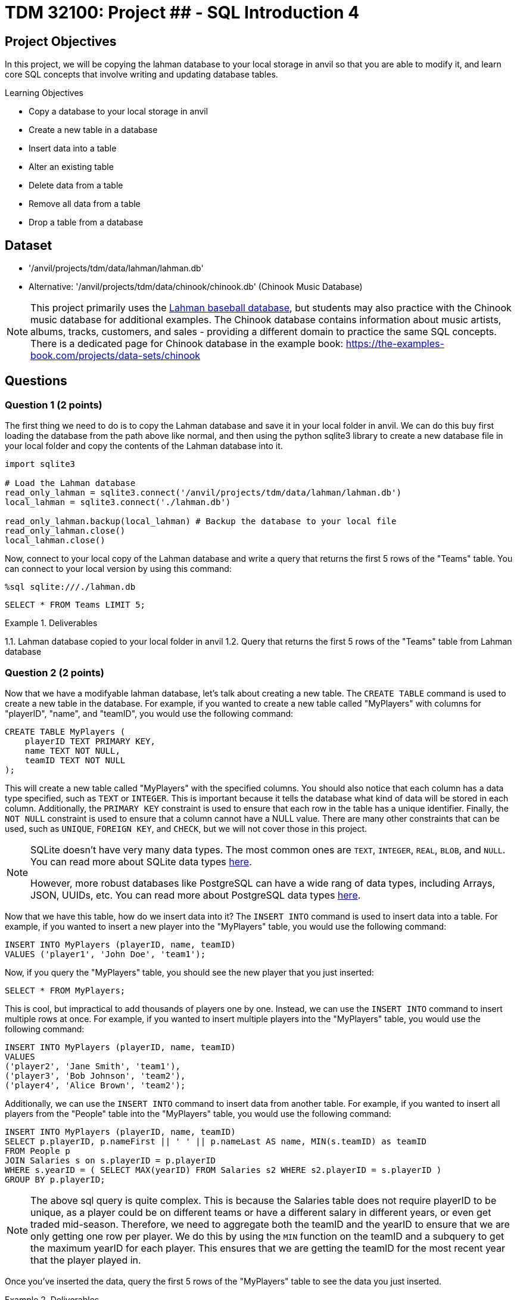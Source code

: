= TDM 32100: Project ## - SQL Introduction 4

== Project Objectives

In this project, we will be copying the lahman database to your local storage in anvil so that you are able to modify it, and learn core SQL concepts that involve writing and updating database tables.

.Learning Objectives
****
- Copy a database to your local storage in anvil
- Create a new table in a database
- Insert data into a table
- Alter an existing table
- Delete data from a table
- Remove all data from a table
- Drop a table from a database
****

== Dataset
- '/anvil/projects/tdm/data/lahman/lahman.db'
- Alternative: '/anvil/projects/tdm/data/chinook/chinook.db' (Chinook Music Database)

[NOTE]
====
This project primarily uses the https://the-examples-book.com/projects/data-sets/Lahman[Lahman baseball database], but students may also practice with the Chinook music database for additional examples. The Chinook database contains information about music artists, albums, tracks, customers, and sales - providing a different domain to practice the same SQL concepts. There is a dedicated page for Chinook database in the example book: https://the-examples-book.com/projects/data-sets/chinook
====

== Questions

=== Question 1 (2 points)

The first thing we need to do is to copy the Lahman database and save it in your local folder in anvil. We can do this buy first loading the database from the path above like normal, and then using the python sqlite3 library to create a new database file in your local folder and copy the contents of the Lahman database into it.

[source,python]
----
import sqlite3

# Load the Lahman database
read_only_lahman = sqlite3.connect('/anvil/projects/tdm/data/lahman/lahman.db')
local_lahman = sqlite3.connect('./lahman.db')

read_only_lahman.backup(local_lahman) # Backup the database to your local file
read_only_lahman.close()
local_lahman.close()
----

Now, connect to your local copy of the Lahman database and write a query that returns the first 5 rows of the "Teams" table. You can connect to your local version by using this command:

[source,python]
----
%sql sqlite:///./lahman.db
----

[source,sql]
----
SELECT * FROM Teams LIMIT 5;
----

.Deliverables
====
1.1. Lahman database copied to your local folder in anvil
1.2. Query that returns the first 5 rows of the "Teams" table from Lahman database
====

=== Question 2 (2 points)

Now that we have a modifyable lahman database, let's talk about creating a new table. The `CREATE TABLE` command is used to create a new table in the database. For example, if you wanted to create a new table called "MyPlayers" with columns for "playerID", "name", and "teamID", you would use the following command:

[source,sql]
----
CREATE TABLE MyPlayers (
    playerID TEXT PRIMARY KEY,
    name TEXT NOT NULL,
    teamID TEXT NOT NULL
);
----

This will create a new table called "MyPlayers" with the specified columns. You should also notice that each column has a data type specified, such as `TEXT` or `INTEGER`. This is important because it tells the database what kind of data will be stored in each column. Additionally, the `PRIMARY KEY` constraint is used to ensure that each row in the table has a unique identifier. Finally, the `NOT NULL` constraint is used to ensure that a column cannot have a NULL value. There are many other constraints that can be used, such as `UNIQUE`, `FOREIGN KEY`, and `CHECK`, but we will not cover those in this project.

[NOTE]
====
SQLite doesn't have very many data types. The most common ones are `TEXT`, `INTEGER`, `REAL`, `BLOB`, and `NULL`. You can read more about SQLite data types https://www.sqlite.org/datatype3.html[here].

However, more robust databases like PostgreSQL can have a wide rang of data types, including Arrays, JSON, UUIDs, etc. You can read more about PostgreSQL data types https://www.postgresql.org/docs/current/datatype.html[here].
====

Now that we have this table, how do we insert data into it? The `INSERT INTO` command is used to insert data into a table. For example, if you wanted to insert a new player into the "MyPlayers" table, you would use the following command:

[source,sql]
----
INSERT INTO MyPlayers (playerID, name, teamID)
VALUES ('player1', 'John Doe', 'team1');
----

Now, if you query the "MyPlayers" table, you should see the new player that you just inserted:
[source,sql]
----
SELECT * FROM MyPlayers;
----

This is cool, but impractical to add thousands of players one by one. Instead, we can use the `INSERT INTO` command to insert multiple rows at once. For example, if you wanted to insert multiple players into the "MyPlayers" table, you would use the following command:

[source,sql]
----
INSERT INTO MyPlayers (playerID, name, teamID)
VALUES
('player2', 'Jane Smith', 'team1'),
('player3', 'Bob Johnson', 'team2'),
('player4', 'Alice Brown', 'team2');
----

Additionally, we can use the `INSERT INTO` command to insert data from another table. For example, if you wanted to insert all players from the "People" table into the "MyPlayers" table, you would use the following command:

[source,sql]
----
INSERT INTO MyPlayers (playerID, name, teamID)
SELECT p.playerID, p.nameFirst || ' ' || p.nameLast AS name, MIN(s.teamID) as teamID
FROM People p
JOIN Salaries s on s.playerID = p.playerID 
WHERE s.yearID = ( SELECT MAX(yearID) FROM Salaries s2 WHERE s2.playerID = s.playerID )
GROUP BY p.playerID;
----

[NOTE]
====
The above sql query is quite complex. This is because the Salaries table does not require playerID to be unique, as a player could be on different teams or have a different salary in different years, or even get traded mid-season. Therefore, we need to aggregate both the teamID and the yearID to ensure that we are only getting one row per player. We do this by using the `MIN` function on the teamID and a subquery to get the maximum yearID for each player. This ensures that we are getting the teamID for the most recent year that the player played in.
====

Once you've inserted the data, query the first 5 rows of the "MyPlayers" table to see the data you just inserted.

.Deliverables
====
2.1. Create a new table called "MyPlayers"
2.2. Insert a single new player into the "MyPlayers" table using the `INSERT INTO` command
2.3. Insert multiple players into the "MyPlayers" table using the `INSERT INTO` command
2.4. Insert all players from the "Master" table into the "MyPlayers" table using the `INSERT INTO`` command
2.5. Query the first 5 rows of the "MyPlayers" table
====

=== Question 3 (2 points)

Now that you know how to create a new table and insert data into it, let's talk about altering an existing table. The `ALTER` command is used to modify an existing table in the database. For example, if you wanted to add a new column called "age" to the "MyPlayers" table, you would use the following command:

[source,sql]
----
ALTER TABLE MyPlayers
ADD COLUMN age INTEGER;
----

Or, if you wanted to remove a column called "teamID" from the "MyPlayers" table, you would use the following command:

[source,sql]
----
ALTER TABLE MyPlayers
DROP COLUMN teamID;
----


Another common thing that `ALTER` can be used for is altering the data type of a column. While this is not supported in sqlite3, it is supported in other databases including PostgreSQL. The syntax for this is as follows:

[source,sql]
----
ALTER TABLE MyPlayers
ALTER COLUMN age TYPE TEXT;
----


Now, if you query the "MyPlayers" table, you should see the changes that you just made:
[source,sql]
----
SELECT * FROM MyPlayers LIMIT 5;
----


Now that you know how to alter an existing table, please modify your "MyPlayers" table to add a new column called "height" of type `REAL` and a new column called "weight" of type `REAL`. You can do this by using the `ALTER TABLE` command as shown above. After you have added the new columns, insert 5 fake players into the "MyPlayers" table, giving them each a name, unique playerID, height, weight and age. Then, query the table to return the 5 tallest players in the "MyPlayers" table, ordered by height in descending order. 

.Deliverables
====
3.1. Alter the "MyPlayers" table to add a new column called "height" of type `REAL`
3.2. Alter the "MyPlayers" table to add a new column called "weight" of type `REAL`
3.3. Insert a new player into the "MyPlayers" table with the specified data
3.4. Query the "MyPlayers" table to return the 5 tallest players, ordered by height in descending order
====

=== Question 4 (2 points)

Now that you know how to alter an existing table and insert data into it, let's talk about deleting data from a table. The `DELETE` command is used to delete data from a table. For example, if you wanted to delete a player from the "MyPlayers" table, you would use the following command:

[source,sql]
----
DELETE FROM MyPlayers
WHERE playerID = 'player1';
----

This will delete the player with the specified playerID from the "MyPlayers" table. If you query the "MyPlayers" table after running this command, you should see that the player has been deleted:
[source,sql]
----
SELECT * FROM MyPlayers WHERE playerID = 'player1' LIMIT 5;
----

In a similar manner, we could delete all players from the "MyPlayers" table that have a height less than 6 feet. For example, if you wanted to delete all players with a height less than 6 feet, you would use the following command:
[source,sql]
----
DELETE FROM MyPlayers
WHERE height < 6.0;
----

This will delete all players from the "MyPlayers" table that have a height less than 6 feet. If you query the "MyPlayers" table after running this command, you should see that the players with a height less than 6 feet have been deleted:
[source,sql]
----
SELECT * FROM MyPlayers WHERE height < 6.0 LIMIT 5;
----

[NOTE]
====
In SQLite, the `DELETE` command is used to delete data from a table. However, in PostgreSQL, there is a `TRUNCATE` command that is used to remove all data from a table. 
====

.Deliverables
====
4.1. Delete a player from the "MyPlayers" table using the `DELETE` command
4.2. Delete all players from the "MyPlayers" table that have a height less than 6 feet using the `DELETE` command
4.3. Query the "MyPlayers" table to verify that the players have been deleted
====

=== Question 5 (2 points)

Finally, let's talk about greatly removing data from a table or the table as a whole. If you want to remove all data from a table but keep the structure, column names and types, etc., you can use the `DELETE` command instead without a `WHERE` clause. This will remove all data from the table but keep the table itself intact. For example, if you wanted to truncate the "MyPlayers" table, you would use the following command:
[source,sql]
----
DELETE FROM MyPlayers;
----

[NOTE]
====
In PostgreSQL, there is a `TRUNCATE` command that is used to remove all data from a table. However, sqlite3 does not support this command, so we use `DELETE FROM` without a `WHERE` clause to achieve the same effect.
====

The `DROP TABLE` command is used to delete an entire table from the database. For example, if you wanted to drop the "MyPlayers" table, you would use the following command:

[source,sql]
----
DROP TABLE MyPlayers;
----

This will delete the entire "MyPlayers" table from the database. If you query the "MyPlayers" table after running this command, you should see that the table no longer exists:

[source,sql]
----
SELECT * FROM MyPlayers LIMIT 5;
----

[NOTE]
====
Now, dropping a table is a very destructive operation, so be careful when using this command. You should only use it when you are sure that you no longer need the table and its data. 
====

.Deliverables
====
5.1. Remove all data from the "MyPlayers" table using the `TRUNCATE` command
5.2. Drop the "MyPlayers" table using the `DROP TABLE` command
5.3. Verify that the "MyPlayers" table has been dropped by attempting to query it
====

== Alternative Examples with Chinook Database

For students who want to practice the same concepts with a different dataset, here are equivalent examples using the Chinook music database:



=== Question 2 Alternative: CREATE TABLE and INSERT
[source,sql]
----
CREATE TABLE MyPlaylists (
    playlistID TEXT PRIMARY KEY,
    name TEXT NOT NULL,
    description TEXT,
    created_date TEXT
);
----

[source,sql]
----
INSERT INTO MyPlaylists (playlistID, name, description, created_date)
VALUES ('playlist1', 'My Favorites', 'Songs I love the most', '2025-01-01');
----

[source,sql]
----
INSERT INTO MyPlaylists (playlistID, name, description, created_date)
VALUES
('playlist2', 'Workout Music', 'High energy songs for exercise', '2025-01-02'),
('playlist3', 'Study Music', 'Calm instrumental music', '2025-01-03'),
('playlist4', 'Road Trip', 'Great songs for long drives', '2025-01-04');
----

[source,sql]
----
INSERT INTO MyPlaylists (playlistID, name, description, created_date)
SELECT 'playlist_' || CAST(AlbumId AS TEXT), Title, 'Album playlist', '2025-01-01'
FROM Album 
WHERE AlbumId IN (1, 2, 3, 4, 5);
----

=== Question 3 Alternative: ALTER TABLE
[source,sql]
----
ALTER TABLE MyPlaylists
ADD COLUMN track_count INTEGER;
----

[source,sql]
----
ALTER TABLE MyPlaylists
ADD COLUMN is_public INTEGER DEFAULT 0;
----

[source,sql]
----
INSERT INTO MyPlaylists (playlistID, name, description, created_date, track_count, is_public)
VALUES
('playlist5', 'Public Favorites', 'My public playlist', '2025-01-05', 25, 1),
('playlist6', 'Private Collection', 'My private songs', '2025-01-06', 15, 0),
('playlist7', 'Party Mix', 'Great party songs', '2025-01-07', 30, 1),
('playlist8', 'Chill Vibes', 'Relaxing music', '2025-01-08', 20, 1),
('playlist9', 'Old Classics', 'Timeless favorites', '2025-01-09', 40, 0);
----

[source,sql]
----
SELECT * FROM MyPlaylists 
ORDER BY track_count DESC 
LIMIT 5;
----

=== Question 4 Alternative: DELETE
[source,sql]
----
DELETE FROM MyPlaylists
WHERE playlistID = 'playlist1';
----

[source,sql]
----
DELETE FROM MyPlaylists
WHERE is_public = 0;
----

=== Question 5 Alternative: TRUNCATE and DROP
[source,sql]
----
DELETE FROM MyPlaylists;
----

[source,sql]
----
DROP TABLE MyPlaylists;
----

== Submitting your Work

Once you have completed the questions, save your Jupyter notebook. You can then download the notebook and submit it to Gradescope.

.Items to submit
====
- firstname_lastname_project1.ipynb
====

[WARNING]
====
You _must_ double check your `.ipynb` after submitting it in gradescope. A _very_ common mistake is to assume that your `.ipynb` file has been rendered properly and contains your code, markdown, and code output even though it may not. **Please** take the time to double check your work. See https://the-examples-book.com/projects/submissions[here] for instructions on how to double check this.

You **will not** receive full credit if your `.ipynb` file does not contain all of the information you expect it to, or if it does not render properly in Gradescope. Please ask a TA if you need help with this.
====